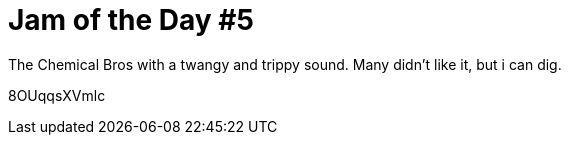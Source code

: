 = Jam of the Day #5

:hp-tags: music, jotd, electronic

The Chemical Bros with a twangy and trippy sound. Many didn't like it, but i can dig.

8OUqqsXVmlc